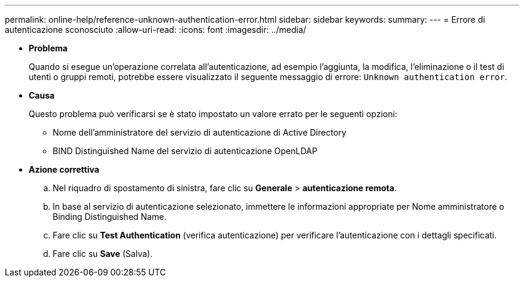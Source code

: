 ---
permalink: online-help/reference-unknown-authentication-error.html 
sidebar: sidebar 
keywords:  
summary:  
---
= Errore di autenticazione sconosciuto
:allow-uri-read: 
:icons: font
:imagesdir: ../media/


* *Problema*
+
Quando si esegue un'operazione correlata all'autenticazione, ad esempio l'aggiunta, la modifica, l'eliminazione o il test di utenti o gruppi remoti, potrebbe essere visualizzato il seguente messaggio di errore: `Unknown authentication error`.

* *Causa*
+
Questo problema può verificarsi se è stato impostato un valore errato per le seguenti opzioni:

+
** Nome dell'amministratore del servizio di autenticazione di Active Directory
** BIND Distinguished Name del servizio di autenticazione OpenLDAP


* *Azione correttiva*
+
.. Nel riquadro di spostamento di sinistra, fare clic su *Generale* > *autenticazione remota*.
.. In base al servizio di autenticazione selezionato, immettere le informazioni appropriate per Nome amministratore o Binding Distinguished Name.
.. Fare clic su *Test Authentication* (verifica autenticazione) per verificare l'autenticazione con i dettagli specificati.
.. Fare clic su *Save* (Salva).



